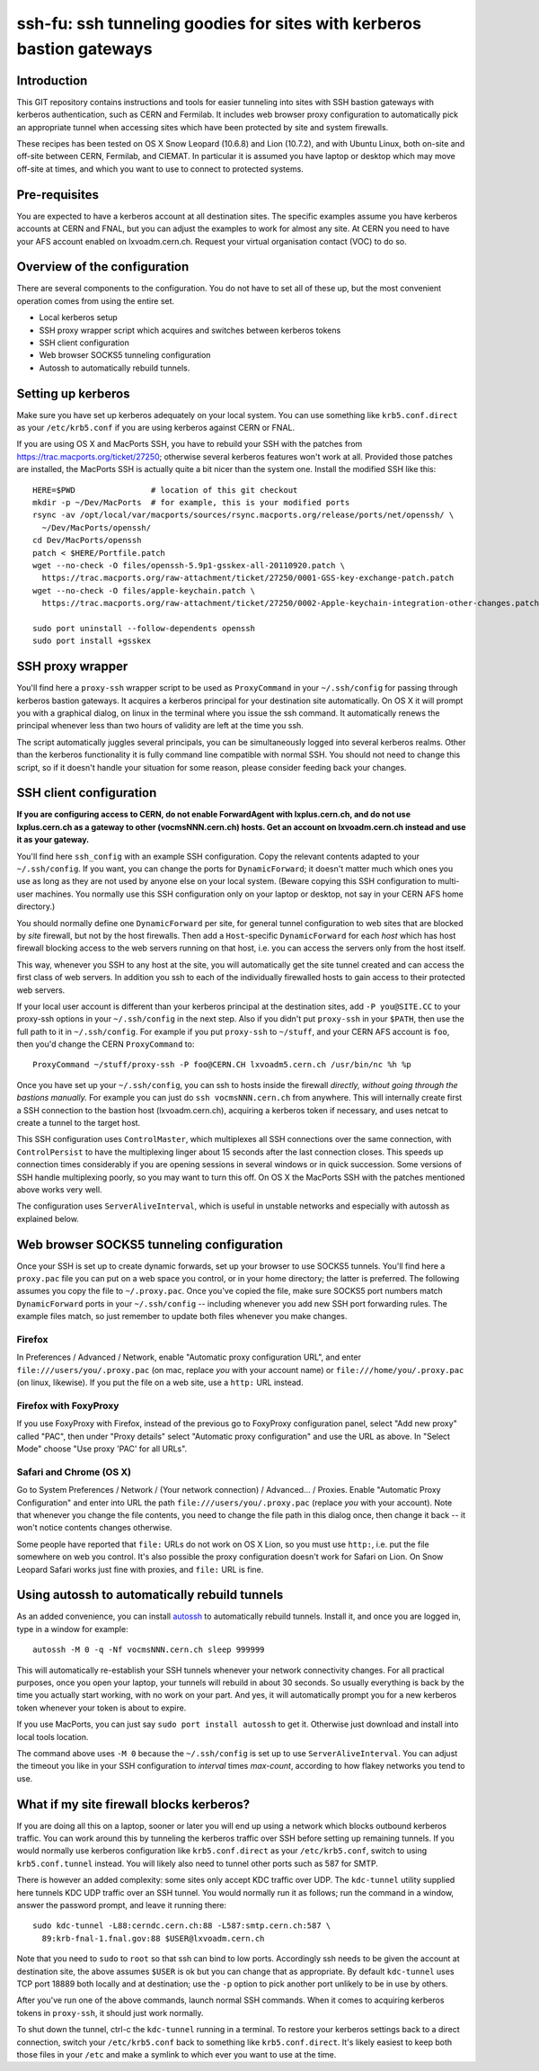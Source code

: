 ssh-fu: ssh tunneling goodies for sites with kerberos bastion gateways
======================================================================

Introduction
------------

This GIT repository contains instructions and tools for easier tunneling into
sites with SSH bastion gateways with kerberos authentication, such as CERN and
Fermilab. It includes web browser proxy configuration to automatically pick an
appropriate tunnel when accessing sites which have been protected by site and
system firewalls.

These recipes has been tested on OS X Snow Leopard (10.6.8) and Lion (10.7.2),
and with Ubuntu Linux, both on-site and off-site between CERN, Fermilab, and
CIEMAT. In particular it is assumed you have laptop or desktop which may move
off-site at times, and which you want to use to connect to protected systems.

Pre-requisites
--------------

You are expected to have a kerberos account at all destination sites. The
specific examples assume you have kerberos accounts at CERN and FNAL, but
you can adjust the examples to work for almost any site.  At CERN you need
to have your AFS account enabled on lxvoadm.cern.ch.  Request your virtual
organisation contact (VOC) to do so.

Overview of the configuration
-----------------------------

There are several components to the configuration. You do not have to set all
of these up, but the most convenient operation comes from using the entire set.

* Local kerberos setup
* SSH proxy wrapper script which acquires and switches between kerberos tokens
* SSH client configuration
* Web browser SOCKS5 tunneling configuration
* Autossh to automatically rebuild tunnels.

Setting up kerberos
-------------------

Make sure you have set up kerberos adequately on your local system.  You can
use something like ``krb5.conf.direct`` as your ``/etc/krb5.conf`` if you are
using kerberos against CERN or FNAL.

If you are using OS X and MacPorts SSH, you have to rebuild your SSH with the
patches from https://trac.macports.org/ticket/27250; otherwise several kerberos
features won't work at all.  Provided those patches are installed, the MacPorts
SSH is actually quite a bit nicer than the system one.  Install the modified
SSH like this::

  HERE=$PWD                # location of this git checkout
  mkdir -p ~/Dev/MacPorts  # for example, this is your modified ports
  rsync -av /opt/local/var/macports/sources/rsync.macports.org/release/ports/net/openssh/ \
    ~/Dev/MacPorts/openssh/
  cd Dev/MacPorts/openssh
  patch < $HERE/Portfile.patch
  wget --no-check -O files/openssh-5.9p1-gsskex-all-20110920.patch \
    https://trac.macports.org/raw-attachment/ticket/27250/0001-GSS-key-exchange-patch.patch
  wget --no-check -O files/apple-keychain.patch \
    https://trac.macports.org/raw-attachment/ticket/27250/0002-Apple-keychain-integration-other-changes.patch

  sudo port uninstall --follow-dependents openssh
  sudo port install +gsskex

SSH proxy wrapper
-----------------

You'll find here a ``proxy-ssh`` wrapper script to be used as ``ProxyCommand``
in your ``~/.ssh/config`` for passing through kerberos bastion gateways.  It
acquires a kerberos principal for your destination site automatically.  On OS
X it will prompt you with a graphical dialog, on linux in the terminal where
you issue the ssh command.  It automatically renews the principal whenever
less than two hours of validity are left at the time you ssh.

The script automatically juggles several principals, you can be simultaneously
logged into several kerberos realms.  Other than the kerberos functionality it
is fully command line compatible with normal SSH.  You should not need to
change this script, so if it doesn't handle your situation for some reason,
please consider feeding back your changes.

SSH client configuration
------------------------

**If you are configuring access to CERN, do not enable ForwardAgent with
lxplus.cern.ch, and do not use lxplus.cern.ch as a gateway to other
(vocmsNNN.cern.ch) hosts.  Get an account on lxvoadm.cern.ch instead and
use it as your gateway.**

You'll find here ``ssh_config`` with an example SSH configuration.  Copy the
relevant contents adapted to your ``~/.ssh/config``.  If you want, you can
change the ports for ``DynamicForward``; it doesn't matter much which ones
you use as long as they are not used by anyone else on your local system.
(Beware copying this SSH configuration to multi-user machines.  You normally
use this SSH configuration only on your laptop or desktop, not say in your
CERN AFS home directory.)

You should normally define one ``DynamicForward`` per site, for general tunnel
configuration to web sites that are blocked by *site* firewall, but not by the
host firewalls.  Then add a ``Host``-specific ``DynamicForward`` for each *host*
which has host firewall blocking access to the web servers running on that host,
i.e. you can access the servers only from the host itself.

This way, whenever you SSH to any host at the site, you will automatically get
the site tunnel created and can access the first class of web servers.  In
addition you ssh to each of the individually firewalled hosts to gain access
to their protected web servers.

If your local user account is different than your kerberos principal at the
destination sites, add ``-P you@SITE.CC`` to your proxy-ssh options in your
``~/.ssh/config`` in the next step.  Also if you didn't put ``proxy-ssh`` in
your ``$PATH``, then use the full path to it in ``~/.ssh/config``. For
example if you put ``proxy-ssh`` to ``~/stuff``, and your CERN AFS account
is ``foo``, then you'd change the CERN ``ProxyCommand`` to::

  ProxyCommand ~/stuff/proxy-ssh -P foo@CERN.CH lxvoadm5.cern.ch /usr/bin/nc %h %p

Once you have set up your ``~/.ssh/config``, you can ssh to hosts inside the
firewall *directly, without going through the bastions manually.* For example
you can just do ``ssh vocmsNNN.cern.ch`` from anywhere.  This will internally
create first a SSH connection to the bastion host (lxvoadm.cern.ch), acquiring
a kerberos token if necessary, and uses netcat to create a tunnel to the
target host.

This SSH configuration uses ``ControlMaster``, which multiplexes all SSH
connections over the same connection, with ``ControlPersist`` to have the
multiplexing linger about 15 seconds after the last connection closes.  This
speeds up connection times considerably if you are opening sessions in several
windows or in quick succession.  Some versions of SSH handle multiplexing
poorly, so you may want to turn this off.  On OS X the MacPorts SSH with
the patches mentioned above works very well.

The configuration uses ``ServerAliveInterval``, which is useful in unstable
networks and especially with autossh as explained below.

Web browser SOCKS5 tunneling configuration
------------------------------------------

Once your SSH is set up to create dynamic forwards, set up your browser to
use SOCKS5 tunnels.  You'll find here a ``proxy.pac`` file you can put on a
web space you control, or in your home directory; the latter is preferred.
The following assumes you copy the file to ``~/.proxy.pac``.  Once you've
copied the file, make sure SOCKS5 port numbers match ``DynamicForward``
ports in your ``~/.ssh/config`` -- including whenever you add new SSH port
forwarding rules.  The example files match, so just remember to update both
files whenever you make changes.

Firefox
^^^^^^^

In Preferences / Advanced / Network, enable "Automatic proxy configuration
URL", and enter ``file:///users/you/.proxy.pac`` (on mac, replace *you* with
your account name) or ``file:///home/you/.proxy.pac`` (on linux, likewise).
If you put the file on a web site, use a ``http:`` URL instead.

Firefox with FoxyProxy
^^^^^^^^^^^^^^^^^^^^^^

If you use FoxyProxy with Firefox, instead of the previous go to FoxyProxy
configuration panel, select "Add new proxy" called "PAC", then under "Proxy
details" select "Automatic proxy configuration" and use the URL as above.
In "Select Mode" choose "Use proxy 'PAC' for all URLs".

Safari and Chrome (OS X)
^^^^^^^^^^^^^^^^^^^^^^^^

Go to System Preferences / Network / (Your network connection) / Advanced...
/ Proxies.  Enable "Automatic Proxy Configuration" and enter into URL the
path ``file:///users/you/.proxy.pac`` (replace *you* with your account).
Note that whenever you change the file contents, you need to change the file
path in this dialog once, then change it back -- it won't notice contents
changes otherwise.

Some people have reported that ``file:`` URLs do not work on OS X Lion, so
you must use ``http:``, i.e. put the file somewhere on web you control.
It's also possible the proxy configuration doesn't work for Safari on Lion.
On Snow Leopard Safari works just fine with proxies, and ``file:`` URL is
fine.

Using autossh to automatically rebuild tunnels
----------------------------------------------

As an added convenience, you can install `autossh
<http://www.harding.motd.ca/autossh/>`_ to automatically rebuild tunnels.
Install it, and once you are logged in, type in a window for example::

  autossh -M 0 -q -Nf vocmsNNN.cern.ch sleep 999999

This will automatically re-establish your SSH tunnels whenever your network
connectivity changes.  For all practical purposes, once you open your laptop,
your tunnels will rebuild in about 30 seconds. So usually everything is back
by the time you actually start working, with no work on your part.  And yes,
it will automatically prompt you for a new kerberos token whenever your
token is about to expire.

If you use MacPorts, you can just say ``sudo port install autossh`` to get it.
Otherwise just download and install into local tools location.

The command above uses ``-M 0`` because the ``~/.ssh/config`` is set up to
use ``ServerAliveInterval``.  You can adjust the timeout you like in your
SSH configuration to *interval* times *max-count*, according to how flakey
networks you tend to use.

What if my site firewall blocks kerberos?
-----------------------------------------

If you are doing all this on a laptop, sooner or later you will end up using
a network which blocks outbound kerberos traffic. You can work around this by
tunneling the kerberos traffic over SSH before setting up remaining tunnels.
If you would normally use kerberos configuration like ``krb5.conf.direct`` as
your ``/etc/krb5.conf``, switch to using ``krb5.conf.tunnel`` instead.  You
will likely also need to tunnel other ports such as 587 for SMTP.

There is however an added complexity: some sites only accept KDC traffic over
UDP.  The ``kdc-tunnel`` utility supplied here tunnels KDC UDP traffic over an
SSH tunnel. You would normally run it as follows; run the command in a window,
answer the password prompt, and leave it running there::

  sudo kdc-tunnel -L88:cerndc.cern.ch:88 -L587:smtp.cern.ch:587 \
    89:krb-fnal-1.fnal.gov:88 $USER@lxvoadm.cern.ch

Note that you need to ``sudo`` to ``root`` so that ssh can bind to low ports.
Accordingly ssh needs to be given the account at destination site, the above
assumes ``$USER`` is ok but you can change that as appropriate.  By default
``kdc-tunnel`` uses TCP port 18889 both locally and at destination; use the
``-p`` option to pick another port unlikely to be in use by others.

After you've run one of the above commands, launch normal SSH commands. When
it comes to acquiring kerberos tokens in ``proxy-ssh``, it should just work
normally.

To shut down the tunnel, ctrl-c the ``kdc-tunnel`` running in a terminal.
To restore your kerberos settings back to a direct connection, switch your
``/etc/krb5.conf`` back to something like ``krb5.conf.direct``.  It's likely
easiest to keep both those files in your ``/etc`` and make a symlink to which
ever you want to use at the time.
